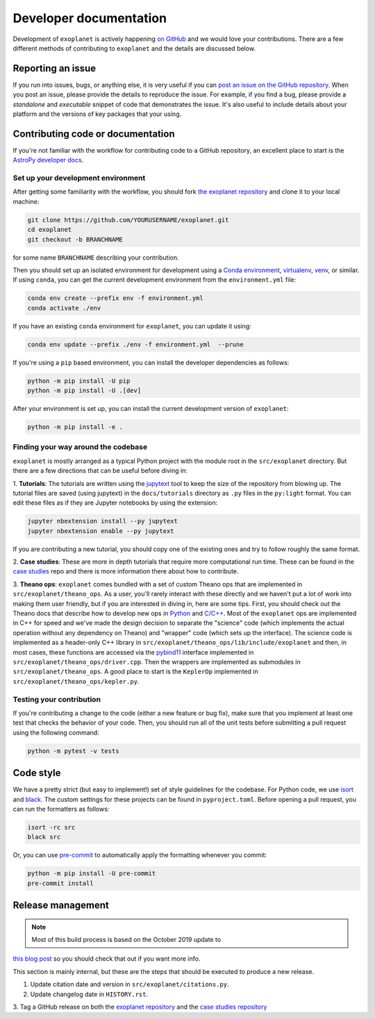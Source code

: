.. _dev:

Developer documentation
=======================

Development of ``exoplanet`` is actively happening `on GitHub
<https://github.com/exoplanet-dev/exoplanet>`_ and we would love your
contributions. There are a few different methods of contributing to
``exoplanet`` and the details are discussed below.

Reporting an issue
------------------

If you run into issues, bugs, or anything else, it is very useful if you can
`post an issue on the GitHub repository
<https://github.com/exoplanet-dev/exoplanet/issues>`_. When you post an issue,
please provide the details to reproduce the issue. For example, if you find a
bug, please provide a *standalone* and *executable* snippet of code that
demonstrates the issue. It's also useful to include details about your platform
and the versions of key packages that your using.


Contributing code or documentation
----------------------------------

If you're not familiar with the workflow for contributing code to a GitHub
repository, an excellent place to start is the `AstroPy developer docs
<https://docs.astropy.org/en/stable/development/workflow/development_workflow.html>`_.


Set up your development environment
+++++++++++++++++++++++++++++++++++

After getting some familiarity with the workflow, you should fork `the exoplanet
repository <https://github.com/exoplanet-dev/exoplanet>`_ and clone it to your
local machine:

.. code-block:: bash

    git clone https://github.com/YOURUSERNAME/exoplanet.git
    cd exoplanet
    git checkout -b BRANCHNAME

for some name ``BRANCHNAME`` describing your contribution.

Then you should set up an isolated environment for development using a `Conda
environment
<https://docs.conda.io/projects/conda/en/latest/user-guide/tasks/manage-environments.html>`_,
`virtualenv <https://virtualenv.pypa.io/>`_, `venv
<https://docs.python.org/3/library/venv.html>`_, or similar. If using ``conda``,
you can get the current development environment from the ``environment.yml``
file:

.. code-block:: bash

    conda env create --prefix env -f environment.yml
    conda activate ./env

If you have an existing ``conda`` environment for ``exoplanet``, you can update
it using:

.. code-block:: bash

    conda env update --prefix ./env -f environment.yml  --prune

If you're using a ``pip`` based environment, you can install the developer
dependencies as follows:

.. code-block:: bash

    python -m pip install -U pip
    python -m pip install -U .[dev]

After your environment is set up, you can install the current development
version of ``exoplanet``:

.. code-block:: bash

    python -m pip install -e .


Finding your way around the codebase
++++++++++++++++++++++++++++++++++++

``exoplanet`` is mostly arranged as a typical Python project with the module
root in the ``src/exoplanet`` directory. But there are a few directions that can
be useful before diving in:

1. **Tutorials**: The tutorials are written using the `jupytext
<https://github.com/mwouts/jupytext>`_ tool to keep the size of the repository
from blowing up. The tutorial files are saved (using jupytext) in the
``docs/tutorials`` directory as ``.py`` files in the ``py:light`` format. You
can edit these files as if they are Jupyter notebooks by using the extension:

.. code-block:: bash

    jupyter nbextension install --py jupytext
    jupyter nbextension enable --py jupytext

If you are contributing a new tutorial, you should copy one of the existing ones
and try to follow roughly the same format.

2. **Case studies**: These are more in depth tutorials that require more
computational run time. These can be found in the `case studies
<https://github.com/exoplanet-dev/case-studies>`_ repo and there is more
information there about how to contribute.

3. **Theano ops**: ``exoplanet`` comes bundled with a set of custom Theano ops
that are implemented in ``src/exoplanet/theano_ops``. As a user, you'll rarely
interact with these directly and we haven't put a lot of work into making them
user friendly, but if you are interested in diving in, here are some tips.
First, you should check out the Theano docs that describe how to develop new ops
in `Python
<http://deeplearning.net/software/theano/extending/extending_theano.html>`_ and
`C/C++
<http://deeplearning.net/software/theano/extending/extending_theano_c.html>`_.
Most of the ``exoplanet`` ops are implemented in C++ for speed and we've made
the design decision to separate the "science" code (which implements the actual
operation without any dependency on Theano) and "wrapper" code (which sets up
the interface). The science code is implemented as a header-only C++ library in
``src/exoplanet/theano_ops/lib/include/exoplanet`` and then, in most cases,
these functions are accessed via the `pybind11
<https://github.com/pybind/pybind11>`_ interface implemented in
``src/exoplanet/theano_ops/driver.cpp``. Then the wrappers are implemented as
submodules in ``src/exoplanet/theano_ops``. A good place to start is the
``KeplerOp`` implemented in ``src/exoplanet/theano_ops/kepler.py``.


Testing your contribution
+++++++++++++++++++++++++

If you're contributing a change to the code (either a new feature or bug fix),
make sure that you implement at least one test that checks the behavior of your
code. Then, you should run all of the unit tests before submitting a pull
request using the following command:

.. code-block:: bash

    python -m pytest -v tests


Code style
----------

We have a pretty strict (but easy to implement!) set of style guidelines for the
codebase. For Python code, we use `isort
<https://github.com/timothycrosley/isort>`_ and `black
<https://github.com/psf/black>`_. The custom settings for these projects can be
found in ``pyproject.toml``. Before opening a pull request, you can run the
formatters as follows:

.. code-block:: bash

    isort -rc src
    black src

Or, you can use `pre-commit <https://pre-commit.com>`_ to automatically apply the formatting whenever you commit:

.. code-block:: bash

    python -m pip install -U pre-commit
    pre-commit install


Release management
------------------

.. note:: Most of this build process is based on the October 2019 update to
`this blog post
<https://hynek.me/articles/sharing-your-labor-of-love-pypi-quick-and-dirty/>`_
so you should check that out if you want more info.

This section is mainly internal, but these are the steps that should be executed to produce a new release.

1. Update citation date and version in ``src/exoplanet/citations.py``.

2. Update changelog date in ``HISTORY.rst``.

3. Tag a GitHub release on both the `exoplanet repository
<https://github.com/exoplanet-dev/exoplanet>`_ and the `case studies repository
<https://github.com/exoplanet-dev/case-studies>`_
